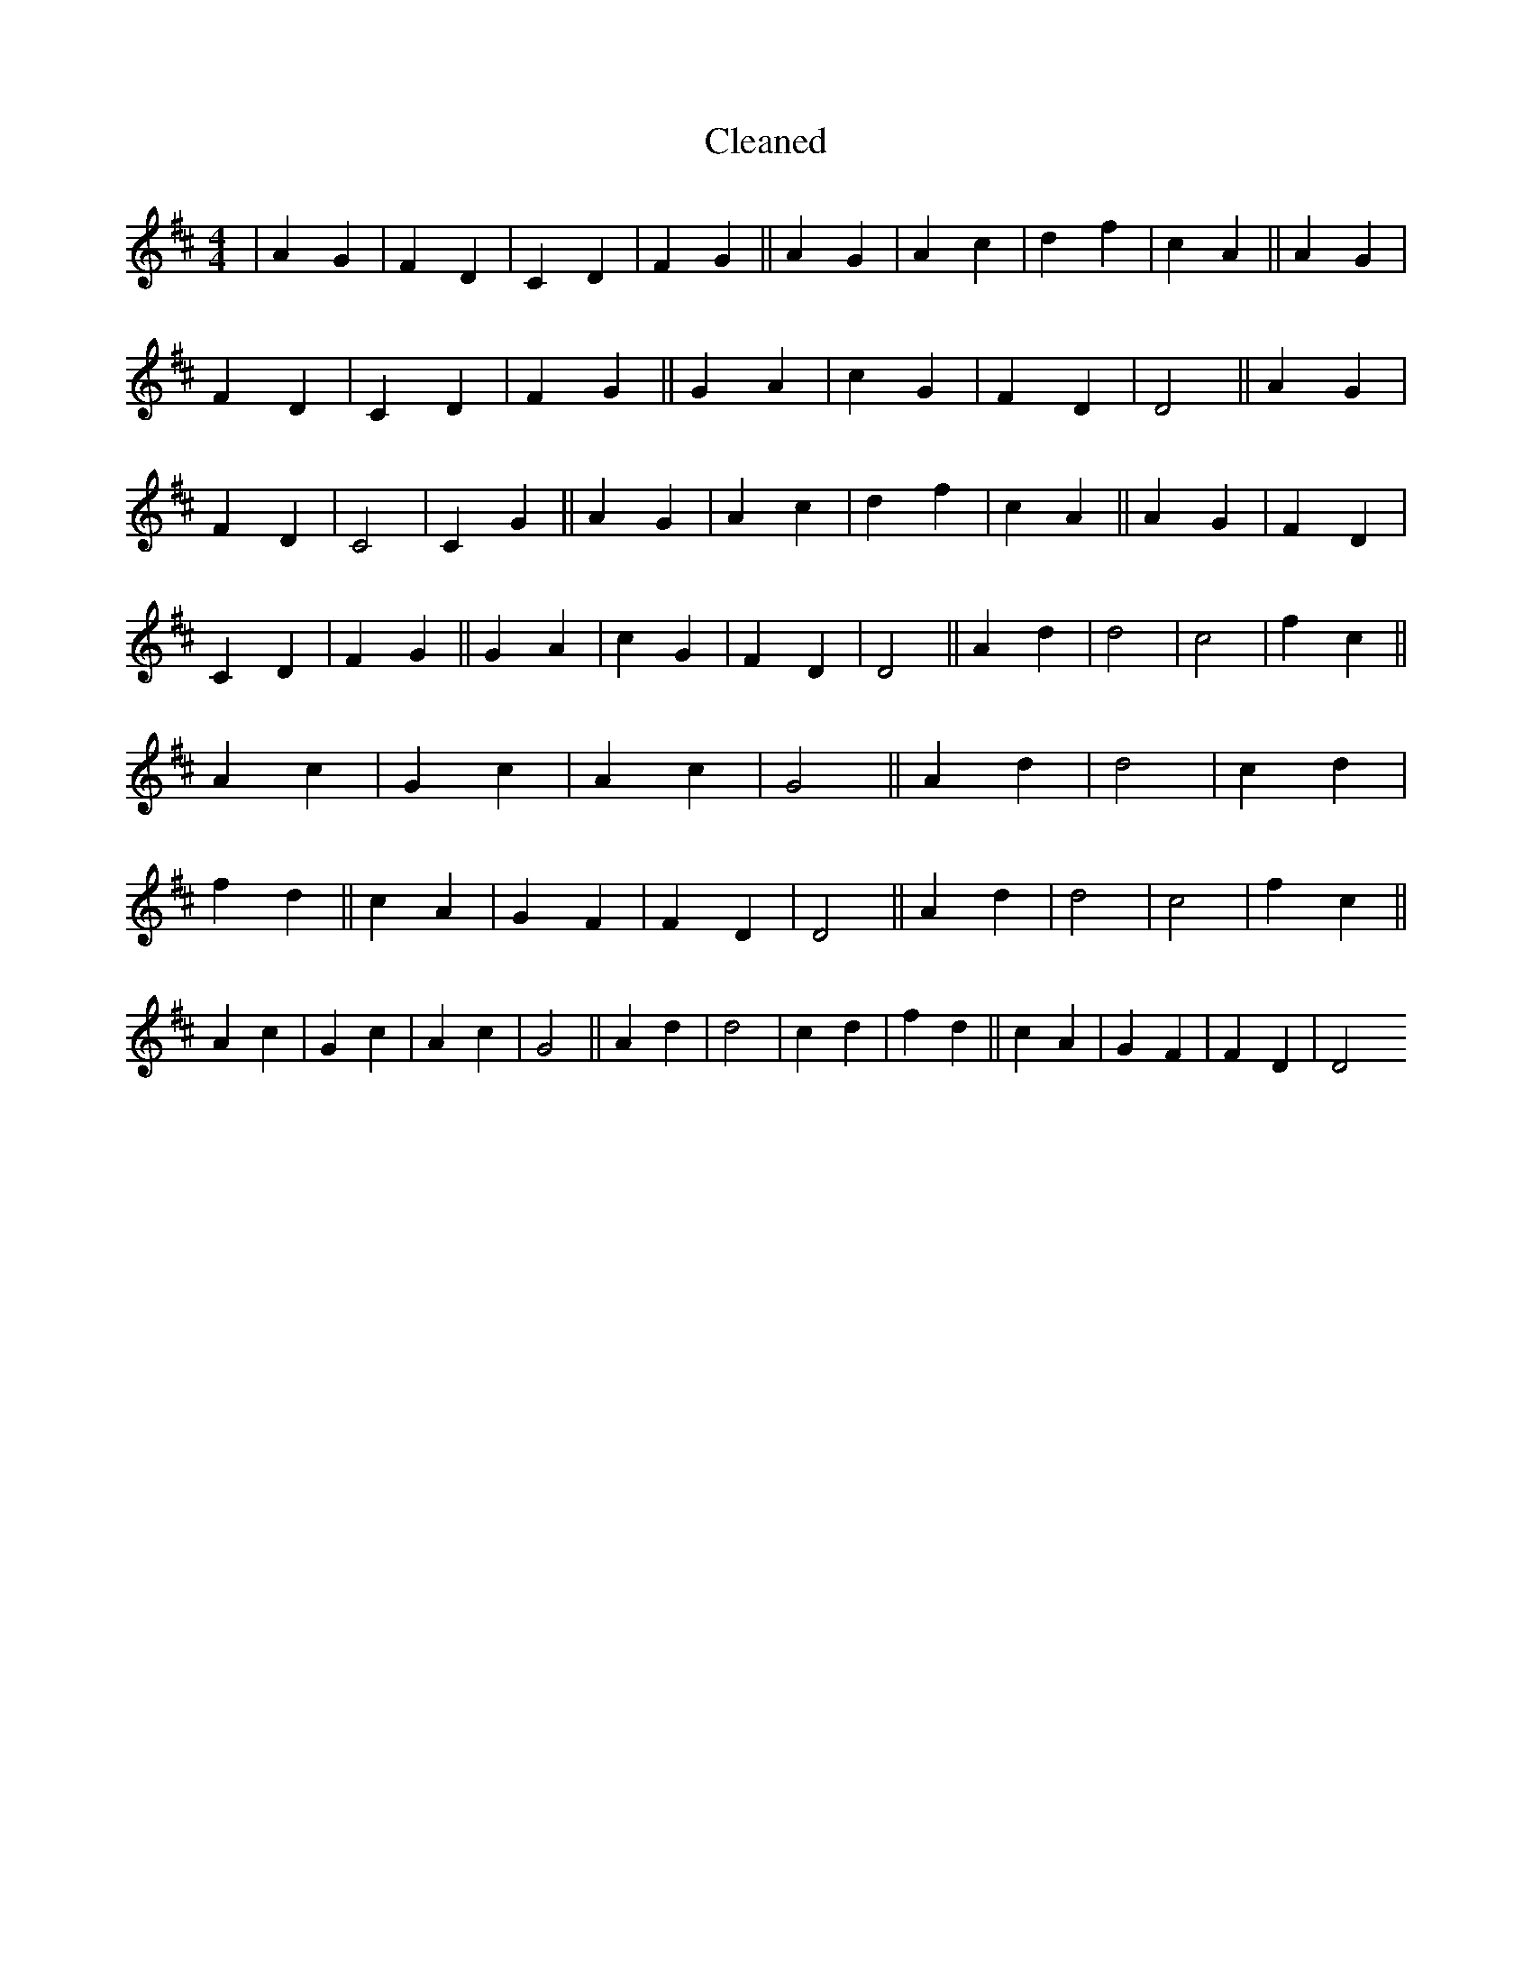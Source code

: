 X:317
T: Cleaned
M:4/4
K: DMaj
|A2G2|F2D2|C2D2|F2G2||A2G2|A2c2|d2f2|c2A2||A2G2|F2D2|C2D2|F2G2||G2A2|c2G2|F2D2|D4||A2G2|F2D2|C4|C2G2||A2G2|A2c2|d2f2|c2A2||A2G2|F2D2|C2D2|F2G2||G2A2|c2G2|F2D2|D4||A2d2|d4|c4|f2c2||A2c2|G2c2|A2c2|G4||A2d2|d4|c2d2|f2d2||c2A2|G2F2|F2D2|D4||A2d2|d4|c4|f2c2||A2c2|G2c2|A2c2|G4||A2d2|d4|c2d2|f2d2||c2A2|G2F2|F2D2|D4